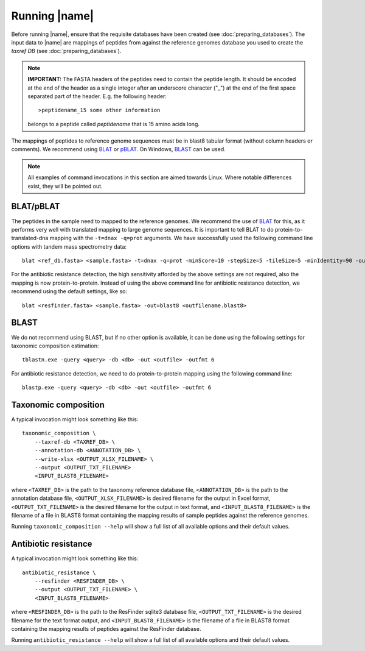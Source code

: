 Running |name|
====================
Before running |name|, ensure that the requisite databases have been created
(see :doc:`preparing_databases`). The input data to |name| are mappings of
peptides from against the reference genomes database you used to create the
`taxref DB` (see :doc:`preparing_databases`). 

.. note::
    **IMPORTANT:** The FASTA headers of the peptides need to contain the
    peptide length. It should be encoded at the end of the header as a single 
    integer after an underscore character ("_") at the end of the first space
    separated part of the header. E.g. the following header::

        >peptidename_15 some other information 

    belongs to a peptide called `peptidename` that is 15 amino acids long.

The mappings of peptides to reference genome sequences must be in blast8
tabular format (without column headers or comments). We recommend using 
`BLAT`_ or `pBLAT`_. On Windows, `BLAST`_ can be used.

.. _BLAT: https://genome.ucsc.edu/FAQ/FAQblat.html
.. _pBLAT: http://icebert.github.io/pblat/
.. _BLAST: http://www.ncbi.nlm.nih.gov/books/NBK52637/

.. note::
    All examples of command invocations in this section are aimed towards
    Linux. Where notable differences exist, they will be pointed out.


BLAT/pBLAT
**********
The peptides in the sample need to mapped to the reference genomes. We
recommend the use of `BLAT`_ for this, as it performs very well with translated
mapping to large genome sequences. It is important to tell BLAT to do
protein-to-translated-dna mapping with the ``-t=dnax -q=prot`` arguments.  We
have successfully used the following command line options with tandem mass
spectrometry data::

    blat <ref_db.fasta> <sample.fasta> -t=dnax -q=prot -minScore=10 -stepSize=5 -tileSize=5 -minIdentity=90 -out=blast8 <outfilename.blast8>

For the antibiotic resistance detection, the high sensitivity afforded by the
above settings are not required, also the mapping is now protein-to-protein.
Instead of using the above command line for antibiotic resistance detection, we
recommend using the default settings, like so::

    blat <resfinder.fasta> <sample.fasta> -out=blast8 <outfilename.blast8>


BLAST
*****
We do not recommend using BLAST, but if no other option is available, it can be done
using the following settings for taxonomic composition estimation::

    tblastn.exe -query <query> -db <db> -out <outfile> -outfmt 6

For antibiotic resistance detection, we need to do protein-to-protein mapping using
the following command line::

    blastp.exe -query <query> -db <db> -out <outfile> -outfmt 6


Taxonomic composition
*********************
A typical invocation might look something like this::

    taxonomic_composition \
        --taxref-db <TAXREF_DB> \
        --annotation-db <ANNOTATION_DB> \
        --write-xlsx <OUTPUT_XLSX_FILENAME> \
        --output <OUTPUT_TXT_FILENAME>
        <INPUT_BLAST8_FILENAME>

where ``<TAXREF_DB>`` is the path to the taxonomy reference database file,
``<ANNOTATION_DB>`` is the path to the annotation database file,
``<OUTPUT_XLSX_FILENAME>`` is desired filename for the output in Excel format,
``<OUTPUT_TXT_FILENAME>`` is the desired filename for the output in text
format, and ``<INPUT_BLAST8_FILENAME>`` is the filename of a file in BLAST8
format containing the mapping results of sample peptides against the reference
genomes.

Running ``taxonomic_composition --help`` will show a full list of all available
options and their default values.


Antibiotic resistance
*********************
A typical invocation might look something like this::

   antibiotic_resistance \
       --resfinder <RESFINDER_DB> \
       --output <OUTPUT_TXT_FILENAME> \
       <INPUT_BLAST8_FILENAME>

where ``<RESFINDER_DB>`` is the path to the ResFinder sqlite3 database file,
``<OUTPUT_TXT_FILENAME>`` is the desired filename for the text format output,
and ``<INPUT_BLAST8_FILENAME>`` is the filename of a file in BLAST8 format
containing the mapping results of peptides against the ResFinder database.

Running ``antibiotic_resistance --help`` will show a full list of all available
options and their default values.
